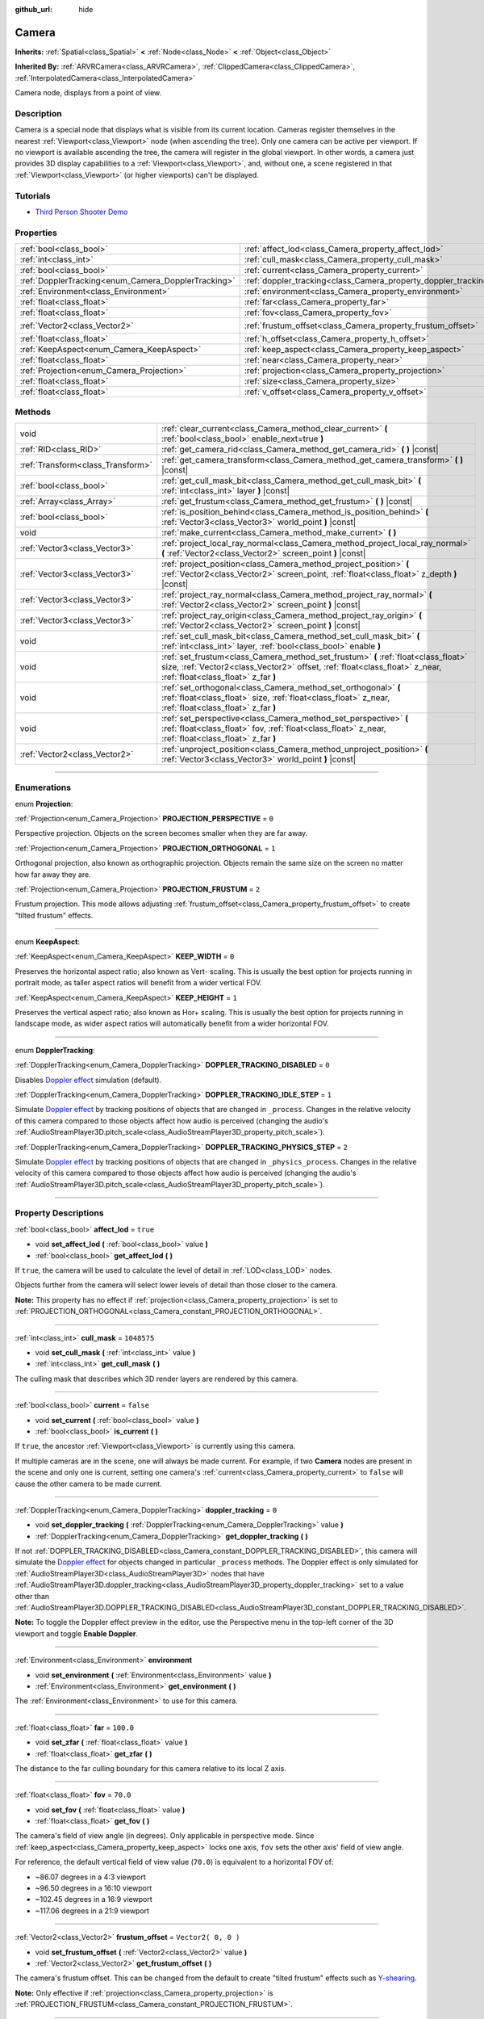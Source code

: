 :github_url: hide

.. DO NOT EDIT THIS FILE!!!
.. Generated automatically from Godot engine sources.
.. Generator: https://github.com/godotengine/godot/tree/3.6/doc/tools/make_rst.py.
.. XML source: https://github.com/godotengine/godot/tree/3.6/doc/classes/Camera.xml.

.. _class_Camera:

Camera
======

**Inherits:** :ref:`Spatial<class_Spatial>` **<** :ref:`Node<class_Node>` **<** :ref:`Object<class_Object>`

**Inherited By:** :ref:`ARVRCamera<class_ARVRCamera>`, :ref:`ClippedCamera<class_ClippedCamera>`, :ref:`InterpolatedCamera<class_InterpolatedCamera>`

Camera node, displays from a point of view.

.. rst-class:: classref-introduction-group

Description
-----------

Camera is a special node that displays what is visible from its current location. Cameras register themselves in the nearest :ref:`Viewport<class_Viewport>` node (when ascending the tree). Only one camera can be active per viewport. If no viewport is available ascending the tree, the camera will register in the global viewport. In other words, a camera just provides 3D display capabilities to a :ref:`Viewport<class_Viewport>`, and, without one, a scene registered in that :ref:`Viewport<class_Viewport>` (or higher viewports) can't be displayed.

.. rst-class:: classref-introduction-group

Tutorials
---------

- `Third Person Shooter Demo <https://godotengine.org/asset-library/asset/678>`__

.. rst-class:: classref-reftable-group

Properties
----------

.. table::
   :widths: auto

   +-----------------------------------------------------+-----------------------------------------------------------------+---------------------+
   | :ref:`bool<class_bool>`                             | :ref:`affect_lod<class_Camera_property_affect_lod>`             | ``true``            |
   +-----------------------------------------------------+-----------------------------------------------------------------+---------------------+
   | :ref:`int<class_int>`                               | :ref:`cull_mask<class_Camera_property_cull_mask>`               | ``1048575``         |
   +-----------------------------------------------------+-----------------------------------------------------------------+---------------------+
   | :ref:`bool<class_bool>`                             | :ref:`current<class_Camera_property_current>`                   | ``false``           |
   +-----------------------------------------------------+-----------------------------------------------------------------+---------------------+
   | :ref:`DopplerTracking<enum_Camera_DopplerTracking>` | :ref:`doppler_tracking<class_Camera_property_doppler_tracking>` | ``0``               |
   +-----------------------------------------------------+-----------------------------------------------------------------+---------------------+
   | :ref:`Environment<class_Environment>`               | :ref:`environment<class_Camera_property_environment>`           |                     |
   +-----------------------------------------------------+-----------------------------------------------------------------+---------------------+
   | :ref:`float<class_float>`                           | :ref:`far<class_Camera_property_far>`                           | ``100.0``           |
   +-----------------------------------------------------+-----------------------------------------------------------------+---------------------+
   | :ref:`float<class_float>`                           | :ref:`fov<class_Camera_property_fov>`                           | ``70.0``            |
   +-----------------------------------------------------+-----------------------------------------------------------------+---------------------+
   | :ref:`Vector2<class_Vector2>`                       | :ref:`frustum_offset<class_Camera_property_frustum_offset>`     | ``Vector2( 0, 0 )`` |
   +-----------------------------------------------------+-----------------------------------------------------------------+---------------------+
   | :ref:`float<class_float>`                           | :ref:`h_offset<class_Camera_property_h_offset>`                 | ``0.0``             |
   +-----------------------------------------------------+-----------------------------------------------------------------+---------------------+
   | :ref:`KeepAspect<enum_Camera_KeepAspect>`           | :ref:`keep_aspect<class_Camera_property_keep_aspect>`           | ``1``               |
   +-----------------------------------------------------+-----------------------------------------------------------------+---------------------+
   | :ref:`float<class_float>`                           | :ref:`near<class_Camera_property_near>`                         | ``0.05``            |
   +-----------------------------------------------------+-----------------------------------------------------------------+---------------------+
   | :ref:`Projection<enum_Camera_Projection>`           | :ref:`projection<class_Camera_property_projection>`             | ``0``               |
   +-----------------------------------------------------+-----------------------------------------------------------------+---------------------+
   | :ref:`float<class_float>`                           | :ref:`size<class_Camera_property_size>`                         | ``1.0``             |
   +-----------------------------------------------------+-----------------------------------------------------------------+---------------------+
   | :ref:`float<class_float>`                           | :ref:`v_offset<class_Camera_property_v_offset>`                 | ``0.0``             |
   +-----------------------------------------------------+-----------------------------------------------------------------+---------------------+

.. rst-class:: classref-reftable-group

Methods
-------

.. table::
   :widths: auto

   +-----------------------------------+---------------------------------------------------------------------------------------------------------------------------------------------------------------------------------------------------------+
   | void                              | :ref:`clear_current<class_Camera_method_clear_current>` **(** :ref:`bool<class_bool>` enable_next=true **)**                                                                                            |
   +-----------------------------------+---------------------------------------------------------------------------------------------------------------------------------------------------------------------------------------------------------+
   | :ref:`RID<class_RID>`             | :ref:`get_camera_rid<class_Camera_method_get_camera_rid>` **(** **)** |const|                                                                                                                           |
   +-----------------------------------+---------------------------------------------------------------------------------------------------------------------------------------------------------------------------------------------------------+
   | :ref:`Transform<class_Transform>` | :ref:`get_camera_transform<class_Camera_method_get_camera_transform>` **(** **)** |const|                                                                                                               |
   +-----------------------------------+---------------------------------------------------------------------------------------------------------------------------------------------------------------------------------------------------------+
   | :ref:`bool<class_bool>`           | :ref:`get_cull_mask_bit<class_Camera_method_get_cull_mask_bit>` **(** :ref:`int<class_int>` layer **)** |const|                                                                                         |
   +-----------------------------------+---------------------------------------------------------------------------------------------------------------------------------------------------------------------------------------------------------+
   | :ref:`Array<class_Array>`         | :ref:`get_frustum<class_Camera_method_get_frustum>` **(** **)** |const|                                                                                                                                 |
   +-----------------------------------+---------------------------------------------------------------------------------------------------------------------------------------------------------------------------------------------------------+
   | :ref:`bool<class_bool>`           | :ref:`is_position_behind<class_Camera_method_is_position_behind>` **(** :ref:`Vector3<class_Vector3>` world_point **)** |const|                                                                         |
   +-----------------------------------+---------------------------------------------------------------------------------------------------------------------------------------------------------------------------------------------------------+
   | void                              | :ref:`make_current<class_Camera_method_make_current>` **(** **)**                                                                                                                                       |
   +-----------------------------------+---------------------------------------------------------------------------------------------------------------------------------------------------------------------------------------------------------+
   | :ref:`Vector3<class_Vector3>`     | :ref:`project_local_ray_normal<class_Camera_method_project_local_ray_normal>` **(** :ref:`Vector2<class_Vector2>` screen_point **)** |const|                                                            |
   +-----------------------------------+---------------------------------------------------------------------------------------------------------------------------------------------------------------------------------------------------------+
   | :ref:`Vector3<class_Vector3>`     | :ref:`project_position<class_Camera_method_project_position>` **(** :ref:`Vector2<class_Vector2>` screen_point, :ref:`float<class_float>` z_depth **)** |const|                                         |
   +-----------------------------------+---------------------------------------------------------------------------------------------------------------------------------------------------------------------------------------------------------+
   | :ref:`Vector3<class_Vector3>`     | :ref:`project_ray_normal<class_Camera_method_project_ray_normal>` **(** :ref:`Vector2<class_Vector2>` screen_point **)** |const|                                                                        |
   +-----------------------------------+---------------------------------------------------------------------------------------------------------------------------------------------------------------------------------------------------------+
   | :ref:`Vector3<class_Vector3>`     | :ref:`project_ray_origin<class_Camera_method_project_ray_origin>` **(** :ref:`Vector2<class_Vector2>` screen_point **)** |const|                                                                        |
   +-----------------------------------+---------------------------------------------------------------------------------------------------------------------------------------------------------------------------------------------------------+
   | void                              | :ref:`set_cull_mask_bit<class_Camera_method_set_cull_mask_bit>` **(** :ref:`int<class_int>` layer, :ref:`bool<class_bool>` enable **)**                                                                 |
   +-----------------------------------+---------------------------------------------------------------------------------------------------------------------------------------------------------------------------------------------------------+
   | void                              | :ref:`set_frustum<class_Camera_method_set_frustum>` **(** :ref:`float<class_float>` size, :ref:`Vector2<class_Vector2>` offset, :ref:`float<class_float>` z_near, :ref:`float<class_float>` z_far **)** |
   +-----------------------------------+---------------------------------------------------------------------------------------------------------------------------------------------------------------------------------------------------------+
   | void                              | :ref:`set_orthogonal<class_Camera_method_set_orthogonal>` **(** :ref:`float<class_float>` size, :ref:`float<class_float>` z_near, :ref:`float<class_float>` z_far **)**                                 |
   +-----------------------------------+---------------------------------------------------------------------------------------------------------------------------------------------------------------------------------------------------------+
   | void                              | :ref:`set_perspective<class_Camera_method_set_perspective>` **(** :ref:`float<class_float>` fov, :ref:`float<class_float>` z_near, :ref:`float<class_float>` z_far **)**                                |
   +-----------------------------------+---------------------------------------------------------------------------------------------------------------------------------------------------------------------------------------------------------+
   | :ref:`Vector2<class_Vector2>`     | :ref:`unproject_position<class_Camera_method_unproject_position>` **(** :ref:`Vector3<class_Vector3>` world_point **)** |const|                                                                         |
   +-----------------------------------+---------------------------------------------------------------------------------------------------------------------------------------------------------------------------------------------------------+

.. rst-class:: classref-section-separator

----

.. rst-class:: classref-descriptions-group

Enumerations
------------

.. _enum_Camera_Projection:

.. rst-class:: classref-enumeration

enum **Projection**:

.. _class_Camera_constant_PROJECTION_PERSPECTIVE:

.. rst-class:: classref-enumeration-constant

:ref:`Projection<enum_Camera_Projection>` **PROJECTION_PERSPECTIVE** = ``0``

Perspective projection. Objects on the screen becomes smaller when they are far away.

.. _class_Camera_constant_PROJECTION_ORTHOGONAL:

.. rst-class:: classref-enumeration-constant

:ref:`Projection<enum_Camera_Projection>` **PROJECTION_ORTHOGONAL** = ``1``

Orthogonal projection, also known as orthographic projection. Objects remain the same size on the screen no matter how far away they are.

.. _class_Camera_constant_PROJECTION_FRUSTUM:

.. rst-class:: classref-enumeration-constant

:ref:`Projection<enum_Camera_Projection>` **PROJECTION_FRUSTUM** = ``2``

Frustum projection. This mode allows adjusting :ref:`frustum_offset<class_Camera_property_frustum_offset>` to create "tilted frustum" effects.

.. rst-class:: classref-item-separator

----

.. _enum_Camera_KeepAspect:

.. rst-class:: classref-enumeration

enum **KeepAspect**:

.. _class_Camera_constant_KEEP_WIDTH:

.. rst-class:: classref-enumeration-constant

:ref:`KeepAspect<enum_Camera_KeepAspect>` **KEEP_WIDTH** = ``0``

Preserves the horizontal aspect ratio; also known as Vert- scaling. This is usually the best option for projects running in portrait mode, as taller aspect ratios will benefit from a wider vertical FOV.

.. _class_Camera_constant_KEEP_HEIGHT:

.. rst-class:: classref-enumeration-constant

:ref:`KeepAspect<enum_Camera_KeepAspect>` **KEEP_HEIGHT** = ``1``

Preserves the vertical aspect ratio; also known as Hor+ scaling. This is usually the best option for projects running in landscape mode, as wider aspect ratios will automatically benefit from a wider horizontal FOV.

.. rst-class:: classref-item-separator

----

.. _enum_Camera_DopplerTracking:

.. rst-class:: classref-enumeration

enum **DopplerTracking**:

.. _class_Camera_constant_DOPPLER_TRACKING_DISABLED:

.. rst-class:: classref-enumeration-constant

:ref:`DopplerTracking<enum_Camera_DopplerTracking>` **DOPPLER_TRACKING_DISABLED** = ``0``

Disables `Doppler effect <https://en.wikipedia.org/wiki/Doppler_effect>`__ simulation (default).

.. _class_Camera_constant_DOPPLER_TRACKING_IDLE_STEP:

.. rst-class:: classref-enumeration-constant

:ref:`DopplerTracking<enum_Camera_DopplerTracking>` **DOPPLER_TRACKING_IDLE_STEP** = ``1``

Simulate `Doppler effect <https://en.wikipedia.org/wiki/Doppler_effect>`__ by tracking positions of objects that are changed in ``_process``. Changes in the relative velocity of this camera compared to those objects affect how audio is perceived (changing the audio's :ref:`AudioStreamPlayer3D.pitch_scale<class_AudioStreamPlayer3D_property_pitch_scale>`).

.. _class_Camera_constant_DOPPLER_TRACKING_PHYSICS_STEP:

.. rst-class:: classref-enumeration-constant

:ref:`DopplerTracking<enum_Camera_DopplerTracking>` **DOPPLER_TRACKING_PHYSICS_STEP** = ``2``

Simulate `Doppler effect <https://en.wikipedia.org/wiki/Doppler_effect>`__ by tracking positions of objects that are changed in ``_physics_process``. Changes in the relative velocity of this camera compared to those objects affect how audio is perceived (changing the audio's :ref:`AudioStreamPlayer3D.pitch_scale<class_AudioStreamPlayer3D_property_pitch_scale>`).

.. rst-class:: classref-section-separator

----

.. rst-class:: classref-descriptions-group

Property Descriptions
---------------------

.. _class_Camera_property_affect_lod:

.. rst-class:: classref-property

:ref:`bool<class_bool>` **affect_lod** = ``true``

.. rst-class:: classref-property-setget

- void **set_affect_lod** **(** :ref:`bool<class_bool>` value **)**
- :ref:`bool<class_bool>` **get_affect_lod** **(** **)**

If ``true``, the camera will be used to calculate the level of detail in :ref:`LOD<class_LOD>` nodes.

Objects further from the camera will select lower levels of detail than those closer to the camera.

\ **Note:** This property has no effect if :ref:`projection<class_Camera_property_projection>` is set to :ref:`PROJECTION_ORTHOGONAL<class_Camera_constant_PROJECTION_ORTHOGONAL>`.

.. rst-class:: classref-item-separator

----

.. _class_Camera_property_cull_mask:

.. rst-class:: classref-property

:ref:`int<class_int>` **cull_mask** = ``1048575``

.. rst-class:: classref-property-setget

- void **set_cull_mask** **(** :ref:`int<class_int>` value **)**
- :ref:`int<class_int>` **get_cull_mask** **(** **)**

The culling mask that describes which 3D render layers are rendered by this camera.

.. rst-class:: classref-item-separator

----

.. _class_Camera_property_current:

.. rst-class:: classref-property

:ref:`bool<class_bool>` **current** = ``false``

.. rst-class:: classref-property-setget

- void **set_current** **(** :ref:`bool<class_bool>` value **)**
- :ref:`bool<class_bool>` **is_current** **(** **)**

If ``true``, the ancestor :ref:`Viewport<class_Viewport>` is currently using this camera.

If multiple cameras are in the scene, one will always be made current. For example, if two **Camera** nodes are present in the scene and only one is current, setting one camera's :ref:`current<class_Camera_property_current>` to ``false`` will cause the other camera to be made current.

.. rst-class:: classref-item-separator

----

.. _class_Camera_property_doppler_tracking:

.. rst-class:: classref-property

:ref:`DopplerTracking<enum_Camera_DopplerTracking>` **doppler_tracking** = ``0``

.. rst-class:: classref-property-setget

- void **set_doppler_tracking** **(** :ref:`DopplerTracking<enum_Camera_DopplerTracking>` value **)**
- :ref:`DopplerTracking<enum_Camera_DopplerTracking>` **get_doppler_tracking** **(** **)**

If not :ref:`DOPPLER_TRACKING_DISABLED<class_Camera_constant_DOPPLER_TRACKING_DISABLED>`, this camera will simulate the `Doppler effect <https://en.wikipedia.org/wiki/Doppler_effect>`__ for objects changed in particular ``_process`` methods. The Doppler effect is only simulated for :ref:`AudioStreamPlayer3D<class_AudioStreamPlayer3D>` nodes that have :ref:`AudioStreamPlayer3D.doppler_tracking<class_AudioStreamPlayer3D_property_doppler_tracking>` set to a value other than :ref:`AudioStreamPlayer3D.DOPPLER_TRACKING_DISABLED<class_AudioStreamPlayer3D_constant_DOPPLER_TRACKING_DISABLED>`.

\ **Note:** To toggle the Doppler effect preview in the editor, use the Perspective menu in the top-left corner of the 3D viewport and toggle **Enable Doppler**.

.. rst-class:: classref-item-separator

----

.. _class_Camera_property_environment:

.. rst-class:: classref-property

:ref:`Environment<class_Environment>` **environment**

.. rst-class:: classref-property-setget

- void **set_environment** **(** :ref:`Environment<class_Environment>` value **)**
- :ref:`Environment<class_Environment>` **get_environment** **(** **)**

The :ref:`Environment<class_Environment>` to use for this camera.

.. rst-class:: classref-item-separator

----

.. _class_Camera_property_far:

.. rst-class:: classref-property

:ref:`float<class_float>` **far** = ``100.0``

.. rst-class:: classref-property-setget

- void **set_zfar** **(** :ref:`float<class_float>` value **)**
- :ref:`float<class_float>` **get_zfar** **(** **)**

The distance to the far culling boundary for this camera relative to its local Z axis.

.. rst-class:: classref-item-separator

----

.. _class_Camera_property_fov:

.. rst-class:: classref-property

:ref:`float<class_float>` **fov** = ``70.0``

.. rst-class:: classref-property-setget

- void **set_fov** **(** :ref:`float<class_float>` value **)**
- :ref:`float<class_float>` **get_fov** **(** **)**

The camera's field of view angle (in degrees). Only applicable in perspective mode. Since :ref:`keep_aspect<class_Camera_property_keep_aspect>` locks one axis, ``fov`` sets the other axis' field of view angle.

For reference, the default vertical field of view value (``70.0``) is equivalent to a horizontal FOV of:

- ~86.07 degrees in a 4:3 viewport

- ~96.50 degrees in a 16:10 viewport

- ~102.45 degrees in a 16:9 viewport

- ~117.06 degrees in a 21:9 viewport

.. rst-class:: classref-item-separator

----

.. _class_Camera_property_frustum_offset:

.. rst-class:: classref-property

:ref:`Vector2<class_Vector2>` **frustum_offset** = ``Vector2( 0, 0 )``

.. rst-class:: classref-property-setget

- void **set_frustum_offset** **(** :ref:`Vector2<class_Vector2>` value **)**
- :ref:`Vector2<class_Vector2>` **get_frustum_offset** **(** **)**

The camera's frustum offset. This can be changed from the default to create "tilted frustum" effects such as `Y-shearing <https://zdoom.org/wiki/Y-shearing>`__.

\ **Note:** Only effective if :ref:`projection<class_Camera_property_projection>` is :ref:`PROJECTION_FRUSTUM<class_Camera_constant_PROJECTION_FRUSTUM>`.

.. rst-class:: classref-item-separator

----

.. _class_Camera_property_h_offset:

.. rst-class:: classref-property

:ref:`float<class_float>` **h_offset** = ``0.0``

.. rst-class:: classref-property-setget

- void **set_h_offset** **(** :ref:`float<class_float>` value **)**
- :ref:`float<class_float>` **get_h_offset** **(** **)**

The horizontal (X) offset of the camera viewport.

.. rst-class:: classref-item-separator

----

.. _class_Camera_property_keep_aspect:

.. rst-class:: classref-property

:ref:`KeepAspect<enum_Camera_KeepAspect>` **keep_aspect** = ``1``

.. rst-class:: classref-property-setget

- void **set_keep_aspect_mode** **(** :ref:`KeepAspect<enum_Camera_KeepAspect>` value **)**
- :ref:`KeepAspect<enum_Camera_KeepAspect>` **get_keep_aspect_mode** **(** **)**

The axis to lock during :ref:`fov<class_Camera_property_fov>`/:ref:`size<class_Camera_property_size>` adjustments. Can be either :ref:`KEEP_WIDTH<class_Camera_constant_KEEP_WIDTH>` or :ref:`KEEP_HEIGHT<class_Camera_constant_KEEP_HEIGHT>`.

.. rst-class:: classref-item-separator

----

.. _class_Camera_property_near:

.. rst-class:: classref-property

:ref:`float<class_float>` **near** = ``0.05``

.. rst-class:: classref-property-setget

- void **set_znear** **(** :ref:`float<class_float>` value **)**
- :ref:`float<class_float>` **get_znear** **(** **)**

The distance to the near culling boundary for this camera relative to its local Z axis.

.. rst-class:: classref-item-separator

----

.. _class_Camera_property_projection:

.. rst-class:: classref-property

:ref:`Projection<enum_Camera_Projection>` **projection** = ``0``

.. rst-class:: classref-property-setget

- void **set_projection** **(** :ref:`Projection<enum_Camera_Projection>` value **)**
- :ref:`Projection<enum_Camera_Projection>` **get_projection** **(** **)**

The camera's projection mode. In :ref:`PROJECTION_PERSPECTIVE<class_Camera_constant_PROJECTION_PERSPECTIVE>` mode, objects' Z distance from the camera's local space scales their perceived size.

.. rst-class:: classref-item-separator

----

.. _class_Camera_property_size:

.. rst-class:: classref-property

:ref:`float<class_float>` **size** = ``1.0``

.. rst-class:: classref-property-setget

- void **set_size** **(** :ref:`float<class_float>` value **)**
- :ref:`float<class_float>` **get_size** **(** **)**

The camera's size in meters measured as the diameter of the width or height, depending on :ref:`keep_aspect<class_Camera_property_keep_aspect>`. Only applicable in orthogonal and frustum modes.

.. rst-class:: classref-item-separator

----

.. _class_Camera_property_v_offset:

.. rst-class:: classref-property

:ref:`float<class_float>` **v_offset** = ``0.0``

.. rst-class:: classref-property-setget

- void **set_v_offset** **(** :ref:`float<class_float>` value **)**
- :ref:`float<class_float>` **get_v_offset** **(** **)**

The vertical (Y) offset of the camera viewport.

.. rst-class:: classref-section-separator

----

.. rst-class:: classref-descriptions-group

Method Descriptions
-------------------

.. _class_Camera_method_clear_current:

.. rst-class:: classref-method

void **clear_current** **(** :ref:`bool<class_bool>` enable_next=true **)**

If this is the current camera, remove it from being current. If ``enable_next`` is ``true``, request to make the next camera current, if any.

.. rst-class:: classref-item-separator

----

.. _class_Camera_method_get_camera_rid:

.. rst-class:: classref-method

:ref:`RID<class_RID>` **get_camera_rid** **(** **)** |const|

Returns the camera's RID from the :ref:`VisualServer<class_VisualServer>`.

.. rst-class:: classref-item-separator

----

.. _class_Camera_method_get_camera_transform:

.. rst-class:: classref-method

:ref:`Transform<class_Transform>` **get_camera_transform** **(** **)** |const|

Returns the transform of the camera plus the vertical (:ref:`v_offset<class_Camera_property_v_offset>`) and horizontal (:ref:`h_offset<class_Camera_property_h_offset>`) offsets; and any other adjustments made to the position and orientation of the camera by subclassed cameras such as :ref:`ClippedCamera<class_ClippedCamera>`, :ref:`InterpolatedCamera<class_InterpolatedCamera>` and :ref:`ARVRCamera<class_ARVRCamera>`.

.. rst-class:: classref-item-separator

----

.. _class_Camera_method_get_cull_mask_bit:

.. rst-class:: classref-method

:ref:`bool<class_bool>` **get_cull_mask_bit** **(** :ref:`int<class_int>` layer **)** |const|

Returns ``true`` if the given ``layer`` in the :ref:`cull_mask<class_Camera_property_cull_mask>` is enabled, ``false`` otherwise.

.. rst-class:: classref-item-separator

----

.. _class_Camera_method_get_frustum:

.. rst-class:: classref-method

:ref:`Array<class_Array>` **get_frustum** **(** **)** |const|

Returns the camera's frustum planes in world space units as an array of :ref:`Plane<class_Plane>`\ s in the following order: near, far, left, top, right, bottom. Not to be confused with :ref:`frustum_offset<class_Camera_property_frustum_offset>`.

.. rst-class:: classref-item-separator

----

.. _class_Camera_method_is_position_behind:

.. rst-class:: classref-method

:ref:`bool<class_bool>` **is_position_behind** **(** :ref:`Vector3<class_Vector3>` world_point **)** |const|

Returns ``true`` if the given position is behind the camera.

\ **Note:** A position which returns ``false`` may still be outside the camera's field of view.

.. rst-class:: classref-item-separator

----

.. _class_Camera_method_make_current:

.. rst-class:: classref-method

void **make_current** **(** **)**

Makes this camera the current camera for the :ref:`Viewport<class_Viewport>` (see class description). If the camera node is outside the scene tree, it will attempt to become current once it's added.

.. rst-class:: classref-item-separator

----

.. _class_Camera_method_project_local_ray_normal:

.. rst-class:: classref-method

:ref:`Vector3<class_Vector3>` **project_local_ray_normal** **(** :ref:`Vector2<class_Vector2>` screen_point **)** |const|

Returns a normal vector from the screen point location directed along the camera. Orthogonal cameras are normalized. Perspective cameras account for perspective, screen width/height, etc.

.. rst-class:: classref-item-separator

----

.. _class_Camera_method_project_position:

.. rst-class:: classref-method

:ref:`Vector3<class_Vector3>` **project_position** **(** :ref:`Vector2<class_Vector2>` screen_point, :ref:`float<class_float>` z_depth **)** |const|

Returns the 3D point in world space that maps to the given 2D coordinate in the :ref:`Viewport<class_Viewport>` rectangle on a plane that is the given ``z_depth`` distance into the scene away from the camera.

.. rst-class:: classref-item-separator

----

.. _class_Camera_method_project_ray_normal:

.. rst-class:: classref-method

:ref:`Vector3<class_Vector3>` **project_ray_normal** **(** :ref:`Vector2<class_Vector2>` screen_point **)** |const|

Returns a normal vector in world space, that is the result of projecting a point on the :ref:`Viewport<class_Viewport>` rectangle by the inverse camera projection. This is useful for casting rays in the form of (origin, normal) for object intersection or picking.

.. rst-class:: classref-item-separator

----

.. _class_Camera_method_project_ray_origin:

.. rst-class:: classref-method

:ref:`Vector3<class_Vector3>` **project_ray_origin** **(** :ref:`Vector2<class_Vector2>` screen_point **)** |const|

Returns a 3D position in world space, that is the result of projecting a point on the :ref:`Viewport<class_Viewport>` rectangle by the inverse camera projection. This is useful for casting rays in the form of (origin, normal) for object intersection or picking.

.. rst-class:: classref-item-separator

----

.. _class_Camera_method_set_cull_mask_bit:

.. rst-class:: classref-method

void **set_cull_mask_bit** **(** :ref:`int<class_int>` layer, :ref:`bool<class_bool>` enable **)**

Enables or disables the given ``layer`` in the :ref:`cull_mask<class_Camera_property_cull_mask>`.

.. rst-class:: classref-item-separator

----

.. _class_Camera_method_set_frustum:

.. rst-class:: classref-method

void **set_frustum** **(** :ref:`float<class_float>` size, :ref:`Vector2<class_Vector2>` offset, :ref:`float<class_float>` z_near, :ref:`float<class_float>` z_far **)**

Sets the camera projection to frustum mode (see :ref:`PROJECTION_FRUSTUM<class_Camera_constant_PROJECTION_FRUSTUM>`), by specifying a ``size``, an ``offset``, and the ``z_near`` and ``z_far`` clip planes in world space units. See also :ref:`frustum_offset<class_Camera_property_frustum_offset>`.

.. rst-class:: classref-item-separator

----

.. _class_Camera_method_set_orthogonal:

.. rst-class:: classref-method

void **set_orthogonal** **(** :ref:`float<class_float>` size, :ref:`float<class_float>` z_near, :ref:`float<class_float>` z_far **)**

Sets the camera projection to orthogonal mode (see :ref:`PROJECTION_ORTHOGONAL<class_Camera_constant_PROJECTION_ORTHOGONAL>`), by specifying a ``size``, and the ``z_near`` and ``z_far`` clip planes in world space units. (As a hint, 2D games often use this projection, with values specified in pixels.)

.. rst-class:: classref-item-separator

----

.. _class_Camera_method_set_perspective:

.. rst-class:: classref-method

void **set_perspective** **(** :ref:`float<class_float>` fov, :ref:`float<class_float>` z_near, :ref:`float<class_float>` z_far **)**

Sets the camera projection to perspective mode (see :ref:`PROJECTION_PERSPECTIVE<class_Camera_constant_PROJECTION_PERSPECTIVE>`), by specifying a ``fov`` (field of view) angle in degrees, and the ``z_near`` and ``z_far`` clip planes in world space units.

.. rst-class:: classref-item-separator

----

.. _class_Camera_method_unproject_position:

.. rst-class:: classref-method

:ref:`Vector2<class_Vector2>` **unproject_position** **(** :ref:`Vector3<class_Vector3>` world_point **)** |const|

Returns the 2D coordinate in the :ref:`Viewport<class_Viewport>` rectangle that maps to the given 3D point in world space.

\ **Note:** When using this to position GUI elements over a 3D viewport, use :ref:`is_position_behind<class_Camera_method_is_position_behind>` to prevent them from appearing if the 3D point is behind the camera:

::

    # This code block is part of a script that inherits from Spatial.
    # `control` is a reference to a node inheriting from Control.
    control.visible = not get_viewport().get_camera().is_position_behind(global_transform.origin)
    control.rect_position = get_viewport().get_camera().unproject_position(global_transform.origin)

.. |virtual| replace:: :abbr:`virtual (This method should typically be overridden by the user to have any effect.)`
.. |const| replace:: :abbr:`const (This method has no side effects. It doesn't modify any of the instance's member variables.)`
.. |vararg| replace:: :abbr:`vararg (This method accepts any number of arguments after the ones described here.)`
.. |static| replace:: :abbr:`static (This method doesn't need an instance to be called, so it can be called directly using the class name.)`
